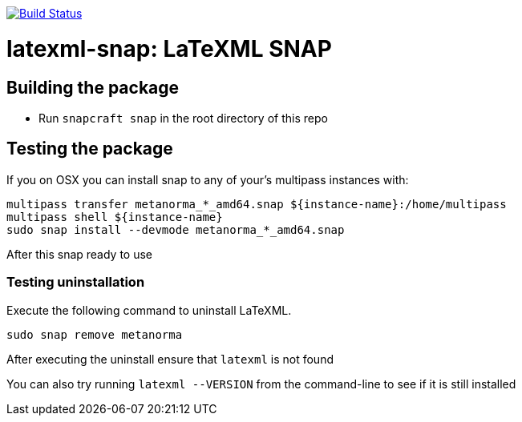 image:https://img.shields.io/travis/metanorma/latexml-snap/master.svg["Build Status", link="https://travis-ci.com/metanorma/latexml-snap"]

= latexml-snap: LaTeXML SNAP

== Building the package

* Run `snapcraft snap` in the root directory of this repo

== Testing the package

If you on OSX you can install snap to any of your's multipass instances with:

[source,sh]
----
multipass transfer metanorma_*_amd64.snap ${instance-name}:/home/multipass
multipass shell ${instance-name}
sudo snap install --devmode metanorma_*_amd64.snap
----

After this snap ready to use

=== Testing uninstallation

Execute the following command to uninstall LaTeXML.

[source,sh]
----
sudo snap remove metanorma
----

After executing the uninstall ensure that `latexml` is not found

You can also try running `latexml --VERSION` from the command-line to see if it is still installed
